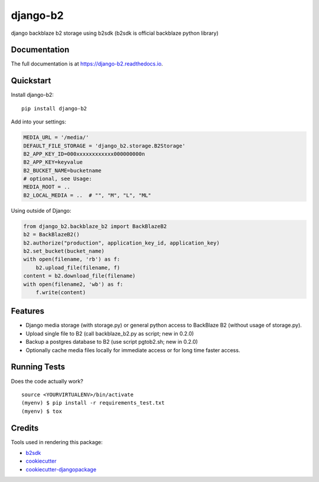 =============================
django-b2
=============================

.. image:: https://badge.fury.io/py/django-b2.svg
    :target: https://badge.fury.io/py/django-b2

.. image:: https://travis-ci.org/pyutil/django-b2.svg?branch=master
    :target: https://travis-ci.org/pyutil/django-b2

.. image:: https://codecov.io/gh/pyutil/django-b2/branch/master/graph/badge.svg
    :target: https://codecov.io/gh/pyutil/django-b2

django backblaze b2 storage using b2sdk (b2sdk is official backblaze python library)

Documentation
-------------

The full documentation is at https://django-b2.readthedocs.io.

Quickstart
----------

Install django-b2::

    pip install django-b2

Add into your settings:

.. code-block:: python

    MEDIA_URL = '/media/'
    DEFAULT_FILE_STORAGE = 'django_b2.storage.B2Storage'
    B2_APP_KEY_ID=000xxxxxxxxxxxx000000000n
    B2_APP_KEY=keyvalue
    B2_BUCKET_NAME=bucketname
    # optional, see Usage:
    MEDIA_ROOT = ..
    B2_LOCAL_MEDIA = ..  # "", "M", "L", "ML"

Using outside of Django:

.. code-block:: python

    from django_b2.backblaze_b2 import BackBlazeB2
    b2 = BackBlazeB2()
    b2.authorize("production", application_key_id, application_key)
    b2.set_bucket(bucket_name)
    with open(filename, 'rb') as f:
        b2.upload_file(filename, f)
    content = b2.download_file(filename)
    with open(filename2, 'wb') as f:
        f.write(content)


Features
--------

- Django media storage (with storage.py) or general python access to BackBlaze B2 (without usage of storage.py).
- Upload single file to B2 (call backblaze_b2.py as script; new in 0.2.0)
- Backup a postgres database to B2 (use script pgtob2.sh; new in 0.2.0)
- Optionally cache media files locally for immediate access or for long time faster access.

Running Tests
-------------

Does the code actually work?

::

    source <YOURVIRTUALENV>/bin/activate
    (myenv) $ pip install -r requirements_test.txt
    (myenv) $ tox

Credits
-------

Tools used in rendering this package:

*  b2sdk_
*  cookiecutter_
*  `cookiecutter-djangopackage`_

.. _b2sdk: https://github.com/Backblaze/b2-sdk-python
.. _cookiecutter: https://github.com/audreyr/cookiecutter
.. _`cookiecutter-djangopackage`: https://github.com/pydanny/cookiecutter-djangopackage
